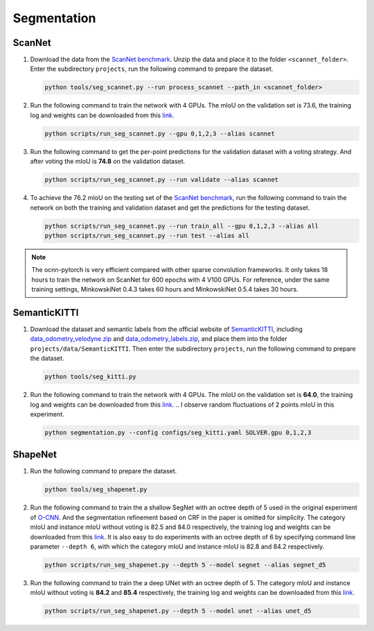 Segmentation
===========================


ScanNet
---------------------------

#. Download the data from the
   `ScanNet benchmark <http://kaldir.vc.in.tum.de/scannet_benchmark/>`__.
   Unzip the data and place it to the folder ``<scannet_folder>``.
   Enter the subdirectory ``projects``, run the following command
   to prepare the dataset.

   .. code-block:: none

      python tools/seg_scannet.py --run process_scannet --path_in <scannet_folder>


#. Run the following command to train the network with 4 GPUs. The mIoU on the
   validation set is 73.6, the training log and weights can be downloaded from
   this `link <https://1drv.ms/u/s!Ago-xIr0OR2-cH_ZcJj2G8G9Naw?e=RhGMOt>`__.

   .. code-block:: none

      python scripts/run_seg_scannet.py --gpu 0,1,2,3 --alias scannet


#. Run the following command to get the per-point predictions for the validation
   dataset with a voting strategy. And after voting the mIoU is **74.8** on the
   validation dataset.

   .. code-block:: none

      python scripts/run_seg_scannet.py --run validate --alias scannet


#. To achieve the 76.2 mIoU on the testing set of the
   `ScanNet benchmark <http://kaldir.vc.in.tum.de/scannet_benchmark>`__,
   run the following command to train the network on both the training and
   validation dataset and get the predictions for the testing dataset.

   .. code-block:: none

      python scripts/run_seg_scannet.py --run train_all --gpu 0,1,2,3 --alias all
      python scripts/run_seg_scannet.py --run test --alias all

.. note::

    The ocnn-pytorch is very efficient compared with other sparse convolution
    frameworks.  It only takes 18 hours to train the network on ScanNet for 600
    epochs with 4 V100 GPUs. For reference, under the same training settings,
    MinkowskiNet 0.4.3 takes 60 hours and MinkowskiNet 0.5.4 takes 30 hours.



SemanticKITTI
---------------------------

#. Download the dataset and semantic labels from the official website of
   `SemanticKITTI <http://www.semantic-kitti.org/dataset.html#download>`__,
   including `data_odometry_velodyne.zip <http://www.cvlibs.net/download.php?file=data_odometry_velodyne.zip>`__
   and `data_odometry_labels.zip <http://www.semantic-kitti.org/assets/data_odometry_labels.zip>`__,
   and place them into the folder ``projects/data/SemanticKITTI``. Then enter
   the subdirectory ``projects``, run the following command to prepare the
   dataset.

   .. code-block:: none

      python tools/seg_kitti.py


#. Run the following command to train the network with 4 GPUs. The mIoU on the
   validation set is **64.0**, the training log and weights can be downloaded from
   this `link <https://1drv.ms/u/s!Ago-xIr0OR2-eyisuXI6_Fh0Rrg?e=woPcl9>`__.
   .. I observe random fluctuations of 2 points mIoU in this experiment.

   .. code-block:: none

      python segmentation.py --config configs/seg_kitti.yaml SOLVER.gpu 0,1,2,3


ShapeNet
---------------------------


#. Run the following command to prepare the dataset.

   .. code-block:: none

      python tools/seg_shapenet.py


#. Run the following command to train the a shallow SegNet with an octree depth
   of 5 used in the original experiment of
   `O-CNN <https://wang-ps.github.io/O-CNN.html>`__.
   And the segmentation refinement based on CRF in the paper is omitted for
   simplicity. The category mIoU and instance mIoU without voting is 82.5 and
   84.0 respectively, the training log and weights can be downloaded from this
   `link <https://1drv.ms/u/s!Ago-xIr0OR2-cXkHyzrqrgT-CTo?e=GE0pXi>`__.
   It is also easy to do experiments with an octree depth of 6 by specifying
   command line parameter ``--depth 6``, with which the category mIoU and
   instance mIoU is 82.8 and 84.2 respectively.

   .. code-block:: none

      python scripts/run_seg_shapenet.py --depth 5 --model segnet --alias segnet_d5


#. Run the following command to train the a deep UNet with an octree depth of 5.
   The category mIoU and instance mIoU without voting is **84.2** and **85.4**
   respectively, the training log and weights can be downloaded from this
   `link <https://1drv.ms/u/s!Ago-xIr0OR2-cgSYpuccOEaCmUU?e=guhj1T>`__.

   .. code-block:: none

      python scripts/run_seg_shapenet.py --depth 5 --model unet --alias unet_d5
